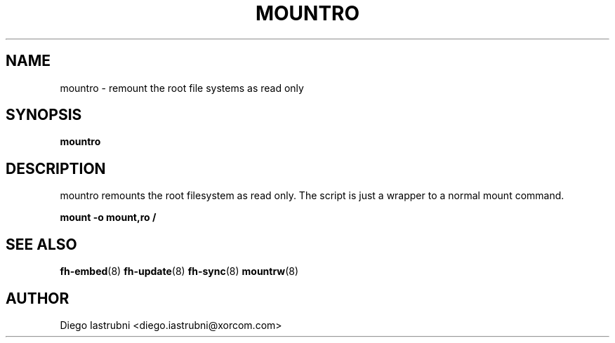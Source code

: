 .TH MOUNTRO 8
.SH NAME
mountro \- remount the root file systems as read only
.SH SYNOPSIS
.B mountro
.SH DESCRIPTION
mountro remounts the root filesystem as read only. The script is just a wrapper to a 
normal mount command.

.nf
.B mount -o mount,ro /
.fi

.SH SEE ALSO
.BR fh-embed (8)
.BR fh-update (8)
.BR fh-sync (8)
.BR mountrw (8)
.SH AUTHOR
Diego Iastrubni <diego.iastrubni@xorcom.com>
